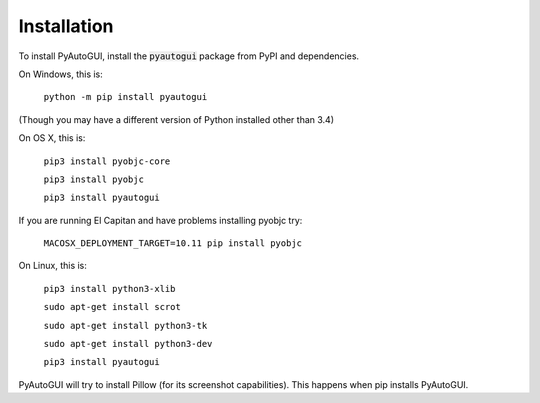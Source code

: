 .. default-role:: code

============
Installation
============

To install PyAutoGUI, install the `pyautogui` package from PyPI and dependencies.

On Windows, this is:

    ``python -m pip install pyautogui``

(Though you may have a different version of Python installed other than 3.4)

On OS X, this is:

    ``pip3 install pyobjc-core``

    ``pip3 install pyobjc``

    ``pip3 install pyautogui``

If you are running El Capitan and have problems installing pyobjc try:

    ``MACOSX_DEPLOYMENT_TARGET=10.11 pip install pyobjc``

On Linux, this is:

    ``pip3 install python3-xlib``

    ``sudo apt-get install scrot``

    ``sudo apt-get install python3-tk``

    ``sudo apt-get install python3-dev``

    ``pip3 install pyautogui``

PyAutoGUI will try to install Pillow (for its screenshot capabilities). This happens when pip installs PyAutoGUI.
